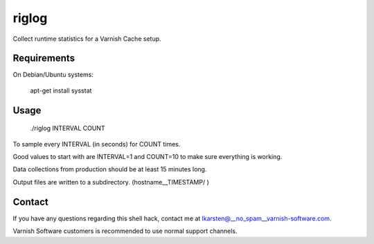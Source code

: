 riglog
======

Collect runtime statistics for a Varnish Cache setup.


Requirements
------------

On Debian/Ubuntu systems:

    apt-get install sysstat


Usage
-----

    ./riglog INTERVAL COUNT

To sample every INTERVAL (in seconds) for COUNT times.

Good values to start with are INTERVAL=1 and COUNT=10 to make sure
everything is working.

Data collections from production should be at least 15 minutes long.

Output files are written to a subdirectory. (hostname__TIMESTAMP/ )


Contact
-------

If you have any questions regarding this shell hack, contact
me at lkarsten@__no_spam__varnish-software.com.

Varnish Software customers is recommended to use normal support channels.

